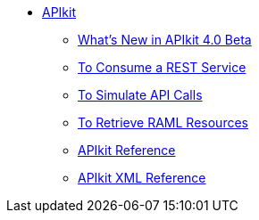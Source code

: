 // TOC File


* link:/apikit/[APIkit]
** link:/apikit/apikit-whats-new[What's New in APIkit 4.0 Beta]
** link:/apikit/apikit-tutorial-jsonplaceholder[To Consume a REST Service]
** link:/apikit/apikit-simulate[To Simulate API Calls]
** link:/apikit/apikit-retrieve-raml[To Retrieve RAML Resources]
** link:/apikit/apikit-using-reference[APIkit Reference]
** link:/apikit/apikit-reference[APIkit XML Reference]
